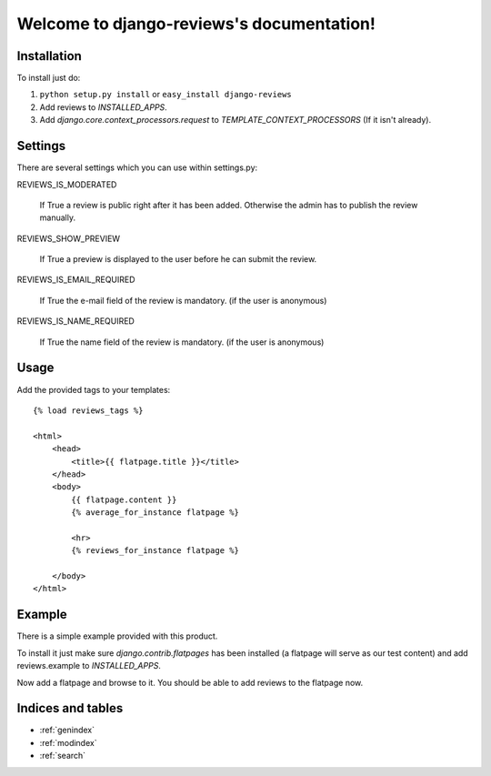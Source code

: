 .. django-reviews documentation master file, created by
   sphinx-quickstart on Tue Oct 13 15:33:28 2009.
   You can adapt this file completely to your liking, but it should at least
   contain the root `toctree` directive.

==========================================
Welcome to django-reviews's documentation!
==========================================

Installation
============

To install just do:

1. ``python setup.py install`` or ``easy_install django-reviews``

2. Add reviews to *INSTALLED_APPS*.

3. Add *django.core.context_processors.request* to *TEMPLATE_CONTEXT_PROCESSORS*
   (If it isn't already).

Settings
========

There are several settings which you can use within settings.py:

REVIEWS_IS_MODERATED

    If True a review is public right after it has been added. Otherwise the admin
    has to publish the review manually.

REVIEWS_SHOW_PREVIEW

    If True a preview is displayed to the user before he can submit the review.

REVIEWS_IS_EMAIL_REQUIRED

    If True the e-mail field of the review is mandatory. (if the user is anonymous)

REVIEWS_IS_NAME_REQUIRED

    If True the name field of the review is mandatory. (if the user is anonymous)

Usage
=====

Add the provided tags to your templates::

    {% load reviews_tags %}

    <html>
        <head>
            <title>{{ flatpage.title }}</title>
        </head>
        <body>
            {{ flatpage.content }}
            {% average_for_instance flatpage %}

            <hr>
            {% reviews_for_instance flatpage %}
        
        </body>
    </html>


Example
=======

There is a simple example provided with this product. 

To install it just make sure *django.contrib.flatpages* has been installed (a
flatpage will serve as our test content) and add reviews.example to 
*INSTALLED_APPS*.

Now add a flatpage and browse to it. You should be able to add reviews to the
flatpage now.

Indices and tables
==================

* :ref:`genindex`
* :ref:`modindex`
* :ref:`search`

